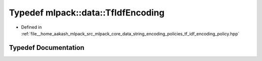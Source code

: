 .. _exhale_typedef_namespacemlpack_1_1data_1adc64c1431b690f470d4949729d31191f:

Typedef mlpack::data::TfIdfEncoding
===================================

- Defined in :ref:`file__home_aakash_mlpack_src_mlpack_core_data_string_encoding_policies_tf_idf_encoding_policy.hpp`


Typedef Documentation
---------------------


.. doxygentypedef:: mlpack::data::TfIdfEncoding

